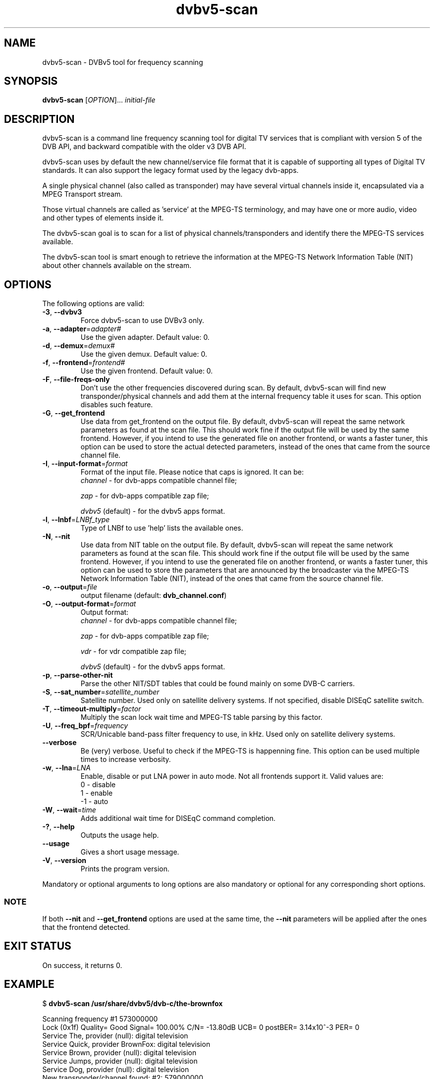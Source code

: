 .TH "dvbv5-scan" 1 "Fri Oct 3 2014" "DVBv5 Utils" "User Commands"
.SH NAME
dvbv5-scan \- DVBv5 tool for frequency scanning
.SH SYNOPSIS
.B dvbv5-scan
[\fIOPTION\fR]... \fIinitial-file\fR
.SH DESCRIPTION
dvbv5-scan is a command line frequency scanning tool for digital TV services
that is compliant with version 5 of the DVB API, and backward compatible with
the older v3 DVB API.
.PP
dvbv5-scan uses by default the new channel/service file format that it is
capable of supporting all types of Digital TV standards. It can also support
the legacy format used by the legacy dvb-apps.
.PP
A single physical channel (also called as transponder) may have several virtual
channels inside it, encapsulated via a MPEG Transport stream.
.PP
Those virtual channels are called as 'service' at the MPEG-TS terminology, and
may have one or more audio, video and other types of elements inside it.
.PP
The dvbv5-scan goal is to scan for a list of physical channels/transponders
and identify there the MPEG-TS services available.
.PP
The dvbv5-scan tool is smart enough to retrieve the information at the
MPEG-TS Network Information Table (NIT) about other channels available
on the stream.
.SH "OPTIONS"
.TP
The following options are valid:
.TP
\fB\-3\fR, \fB\-\-dvbv3\fR
Force dvbv5\-scan to use DVBv3 only.
.TP
\fB\-a\fR, \fB\-\-adapter\fR=\fIadapter#\fR
Use the given adapter. Default value: 0.
.TP
\fB\-d\fR, \fB\-\-demux\fR=\fIdemux#\fR
Use the given demux. Default value: 0.
.TP
\fB\-f\fR, \fB\-\-frontend\fR=\fIfrontend#\fR
Use the given frontend. Default value: 0.
.TP
\fB\-F\fR, \fB\-\-file-freqs-only\fR
Don't use the other frequencies discovered during scan. By default, dvbv5-scan
will find new transponder/physical channels and add them at the internal
frequency table it uses for scan. This option disables such feature.
.TP
\fB\-G\fR, \fB\-\-get_frontend\fR
Use data from get_frontend on the output file. By default, dvbv5-scan will
repeat the same network parameters as found at the scan file. This should
work fine if the output file will be used by the same frontend. However, if
you intend to use the generated file on another frontend, or wants a faster
tuner, this option can be used to store the actual detected parameters, instead
of the ones that came from the source channel file.
.TP
\fB\-I\fR, \fB\-\-input-format\fR=\fIformat\fR
Format of the input file. Please notice that caps is ignored. It can be:
.RS
.TP
\fIchannel\fR         \- for dvb-apps compatible channel file;
.PP
\fIzap\fR             \- for dvb-apps compatible zap file;
.PP
\fIdvbv5\fR (default) \- for the dvbv5 apps format.
.RE
.TP
\fB\-l\fR, \fB\-\-lnbf\fR=\fILNBf_type\fR
Type of LNBf to use 'help' lists the available ones.
.TP
\fB\-N\fR, \fB\-\-nit\fR
Use data from NIT table on the output file. By default, dvbv5-scan will
repeat the same network parameters as found at the scan file. This should
work fine if the output file will be used by the same frontend. However, if
you intend to use the generated file on another frontend, or wants a faster
tuner, this option can be used to store the parameters that are announced
by the broadcaster via the MPEG-TS Network Information Table (NIT), instead
of the ones that came from the source channel file.
.TP
\fB\-o\fR, \fB\-\-output\fR=\fIfile\fR
output filename (default: \fBdvb_channel.conf\fR)
.TP
\fB\-O\fR, \fB\-\-output\-format\fR=\fIformat\fR
Output format:
.RS
.TP
\fIchannel\fR         \- for dvb-apps compatible channel file;
.PP
\fIzap\fR             \- for dvb-apps compatible zap file;
.PP
\fIvdr\fR             \- for vdr compatible zap file;
.PP
\fIdvbv5\fR (default) \- for the dvbv5 apps format.
.RE
.TP
\fB\-p\fR, \fB\-\-parse\-other\-nit\fR
Parse the other NIT/SDT tables that could be found mainly on some DVB-C
carriers.
.TP
\fB\-S\fR, \fB\-\-sat_number\fR=\fIsatellite_number\fR
Satellite number.
Used only on satellite delivery systems.
If not specified, disable DISEqC satellite switch.
.TP
\fB\-T\fR, \fB\-\-timeout\-multiply\fR=\fIfactor\fR
Multiply the scan lock wait time and MPEG-TS table parsing by this factor.
.TP
\fB\-U\fR, \fB\-\-freq_bpf\fR=\fIfrequency\fR
SCR/Unicable band-pass filter frequency to use, in kHz.
Used only on satellite delivery systems.
.TP
\fB-\v\fR, \fB\-\-verbose\fR
Be (very) verbose. Useful to check if the MPEG-TS is happenning fine.
This option can be used multiple times to increase verbosity.
.TP
\fB\-w\fR, \fB\-\-lna\fR=\fILNA\fR
Enable, disable or put LNA power in auto mode. Not all frontends support it.
Valid values are:
.RS
.TP
 0 \- disable
.TP
 1 \- enable
.TP
\-1 \- auto
.RE
.TP
\fB\-W\fR, \fB\-\-wait\fR=\fItime\fR
Adds additional wait time for DISEqC command completion.
.TP
\fB\-?\fR, \fB\-\-help\fR
Outputs the usage help.
.TP
\fB\-\-usage\fR
Gives a short usage message.
.TP
\fB\-V\fR, \fB\-\-version\fR
Prints the program version.
.PP
Mandatory or optional arguments to long options are also mandatory or
optional for any corresponding short options.
.RS
.SS NOTE
If both \fB\-\-nit\fR and \fB\-\-get_frontend\fR options are used at the
same time, the \fB\-\-nit\fR parameters will be applied after the ones that
the frontend detected.
.RE
.SH EXIT STATUS
On success, it returns 0.
.SH EXAMPLE
.PP
.nf
$ \fBdvbv5-scan /usr/share/dvbv5/dvb-c/the-brownfox\fR

Scanning frequency #1 573000000
Lock   (0x1f) Quality= Good Signal= 100.00% C/N= -13.80dB UCB= 0 postBER= 3.14x10^-3 PER= 0
Service The, provider (null): digital television
Service Quick, provider BrownFox: digital television
Service Brown, provider (null): digital television
Service Jumps, provider (null): digital television
...
Service Dog, provider (null): digital television
New transponder/channel found: #2: 579000000
...
New transponder/channel found: #39: 507000000
.fi
.PP
The scan process will then scan the other 38 discovered new transponders,
and generate a dvb_channel.com with several entries with will have not only
the physical channel/transponder info, but also the Service ID, and the
corresponding audio/video/other program IDs (PID), like:
.PP
.nf
[Quick]
        SERVICE_ID = 5
        VIDEO_PID = 288
        AUDIO_PID = 289
        FREQUENCY = 573000000
        MODULATION = QAM/256
        INVERSION = OFF
        SYMBOL_RATE = 5247500
        INNER_FEC = NONE
        DELIVERY_SYSTEM = DVBC/ANNEX_A
.fi
.SH BUGS
Report bugs to \fBLinux Media Mailing List <linux-media@vger.kernel.org>\fR
.SH COPYRIGHT
Copyright (c) 2011\-2014 by Mauro Carvalho Chehab.
.PP
License GPLv2: GNU GPL version 2 <http://gnu.org/licenses/gpl.html>.
.br
This is free software: you are free to change and redistribute it.
There is NO WARRANTY, to the extent permitted by law.
